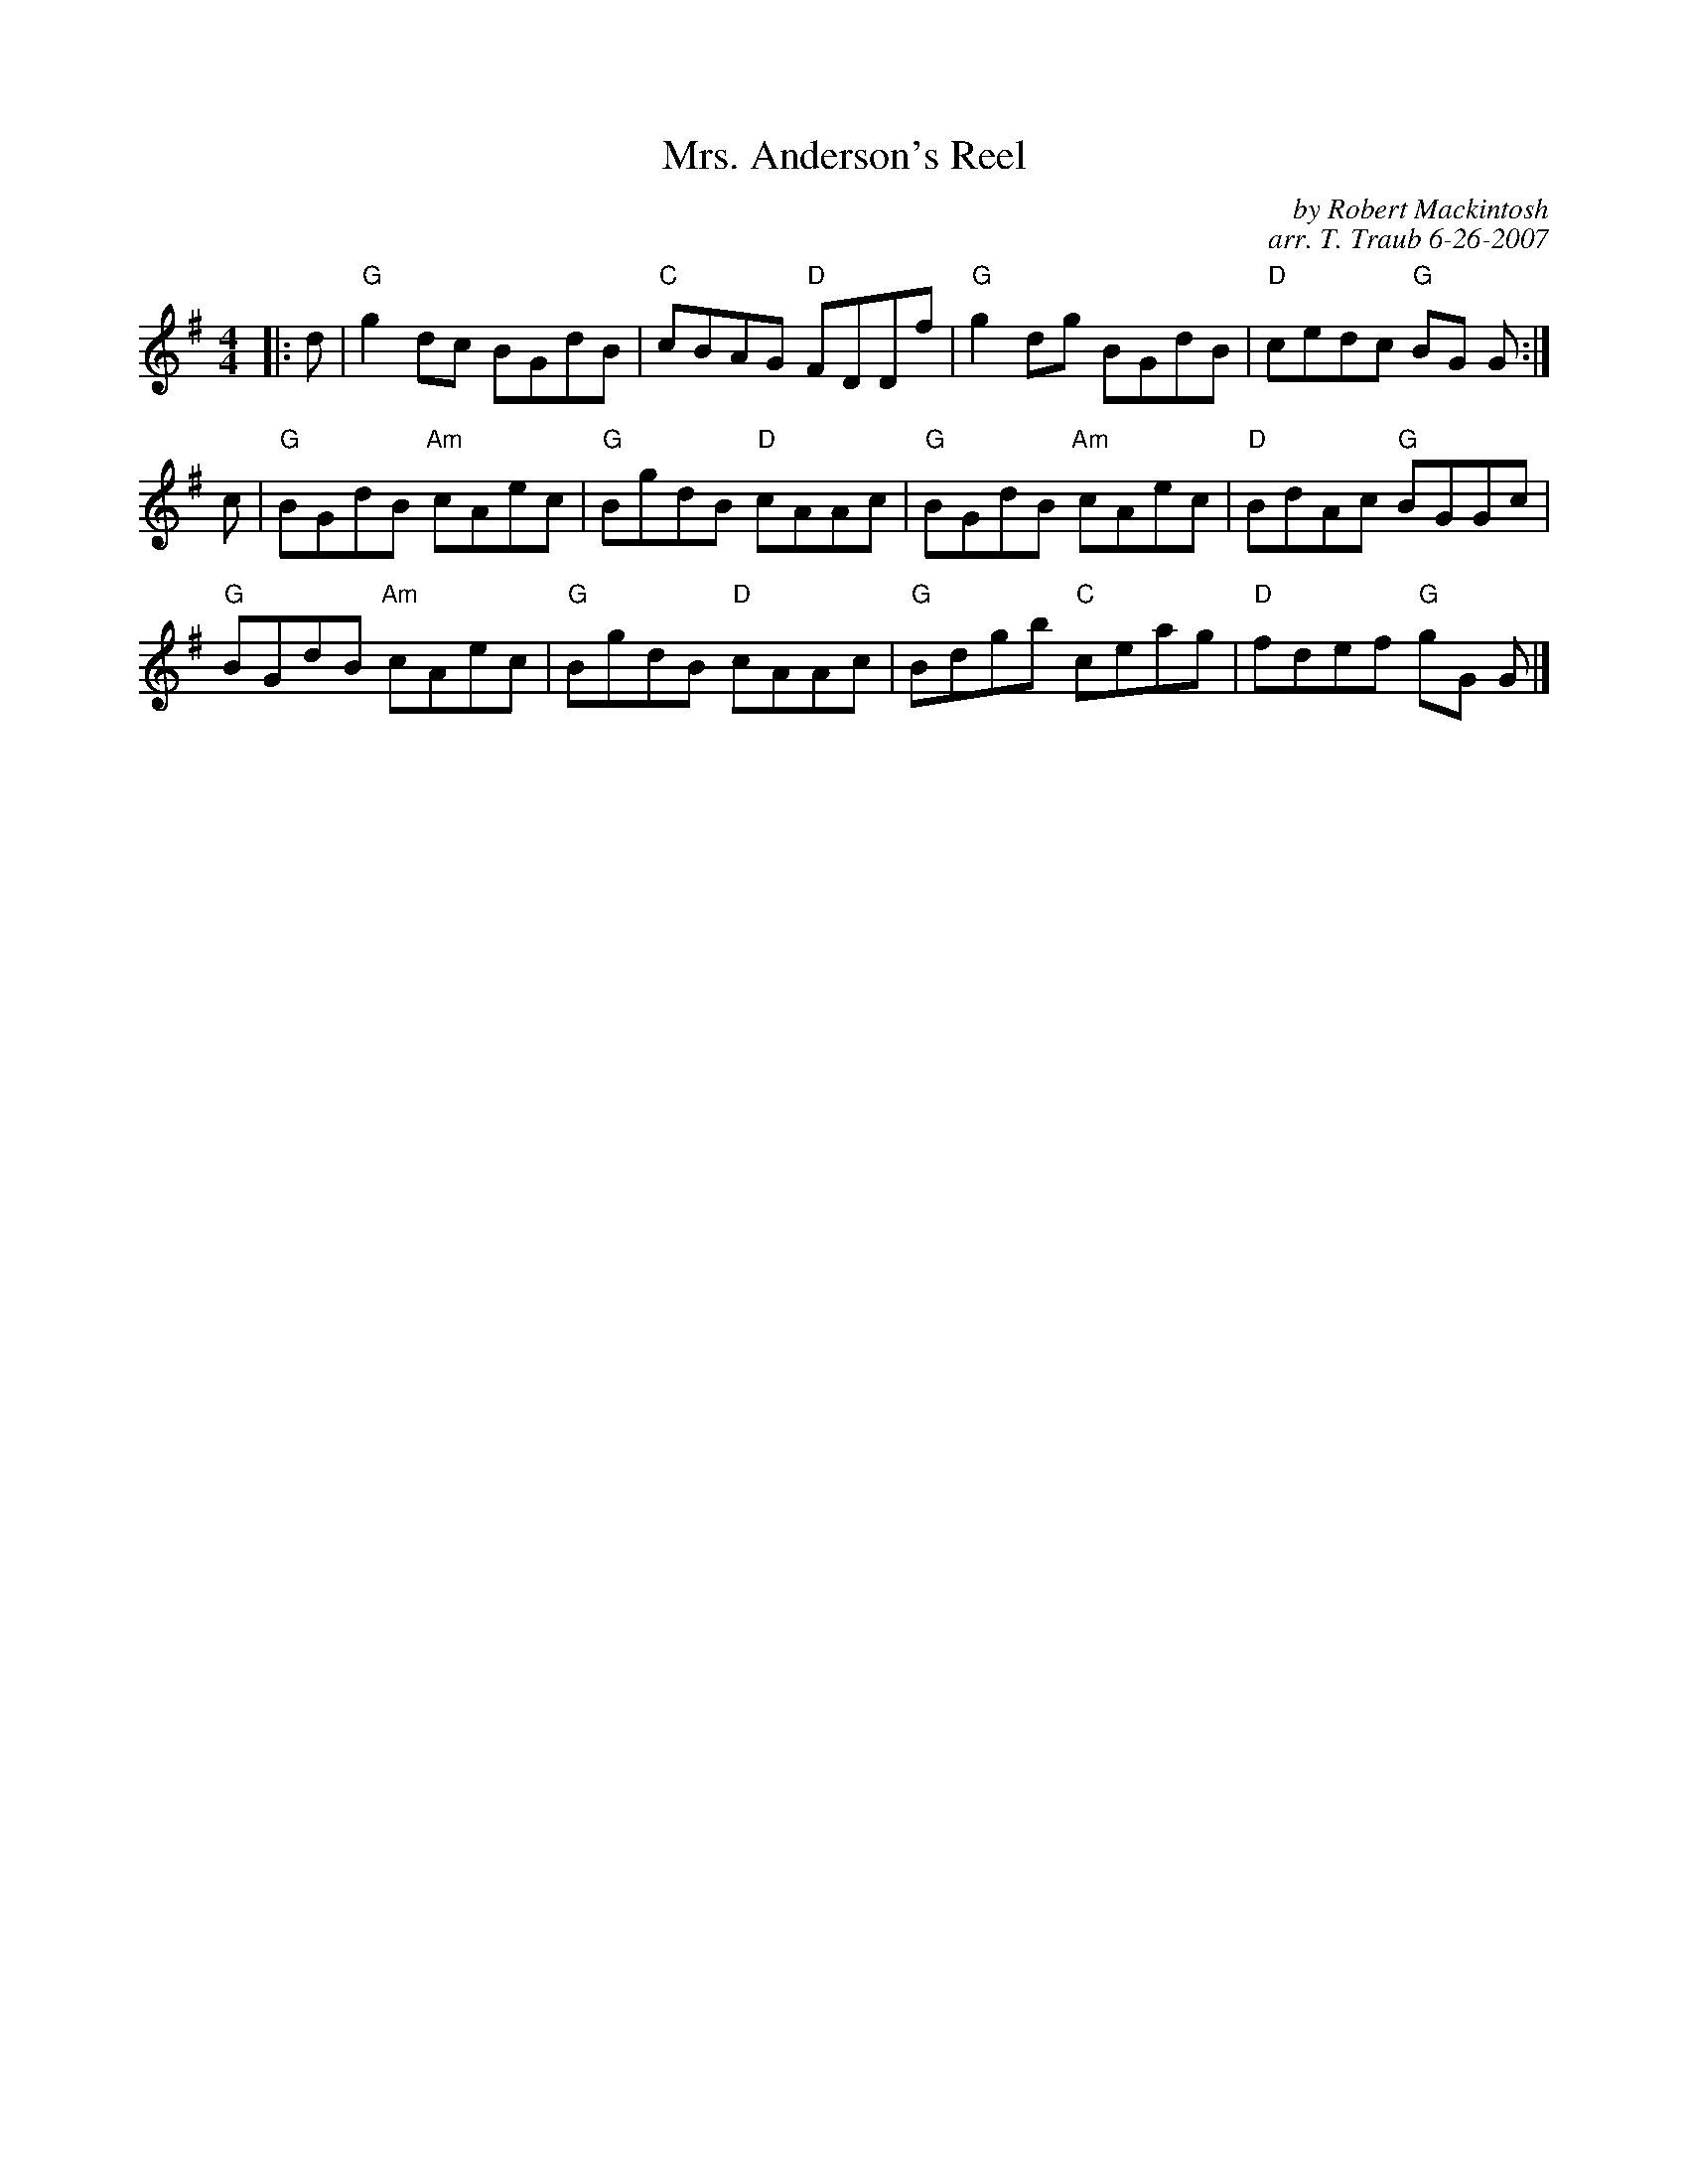 X:27051
N: Round Reel of Eight
N: 88R set 4C (RSCDS Book 27 - 5 x 16 + 8)
T: Mrs. Anderson's Reel
C: by Robert Mackintosh
C: arr. T. Traub 6-26-2007
L: 1/8
M: 4/4
R: Reel
%--------------------
K: G
|: d|"G"g2 dc BGdB|"C"cBAG "D"FDDf|"G"g2 dg BGdB|"D"cedc "G"BG G :|
c|"G"BGdB "Am"cAec|"G"BgdB "D"cAAc|"G"BGdB "Am"cAec|"D"BdAc "G"BGGc|
"G"BGdB "Am"cAec|"G"BgdB "D"cAAc|"G"Bdgb "C"ceag|"D"fdef "G"gG G |]
